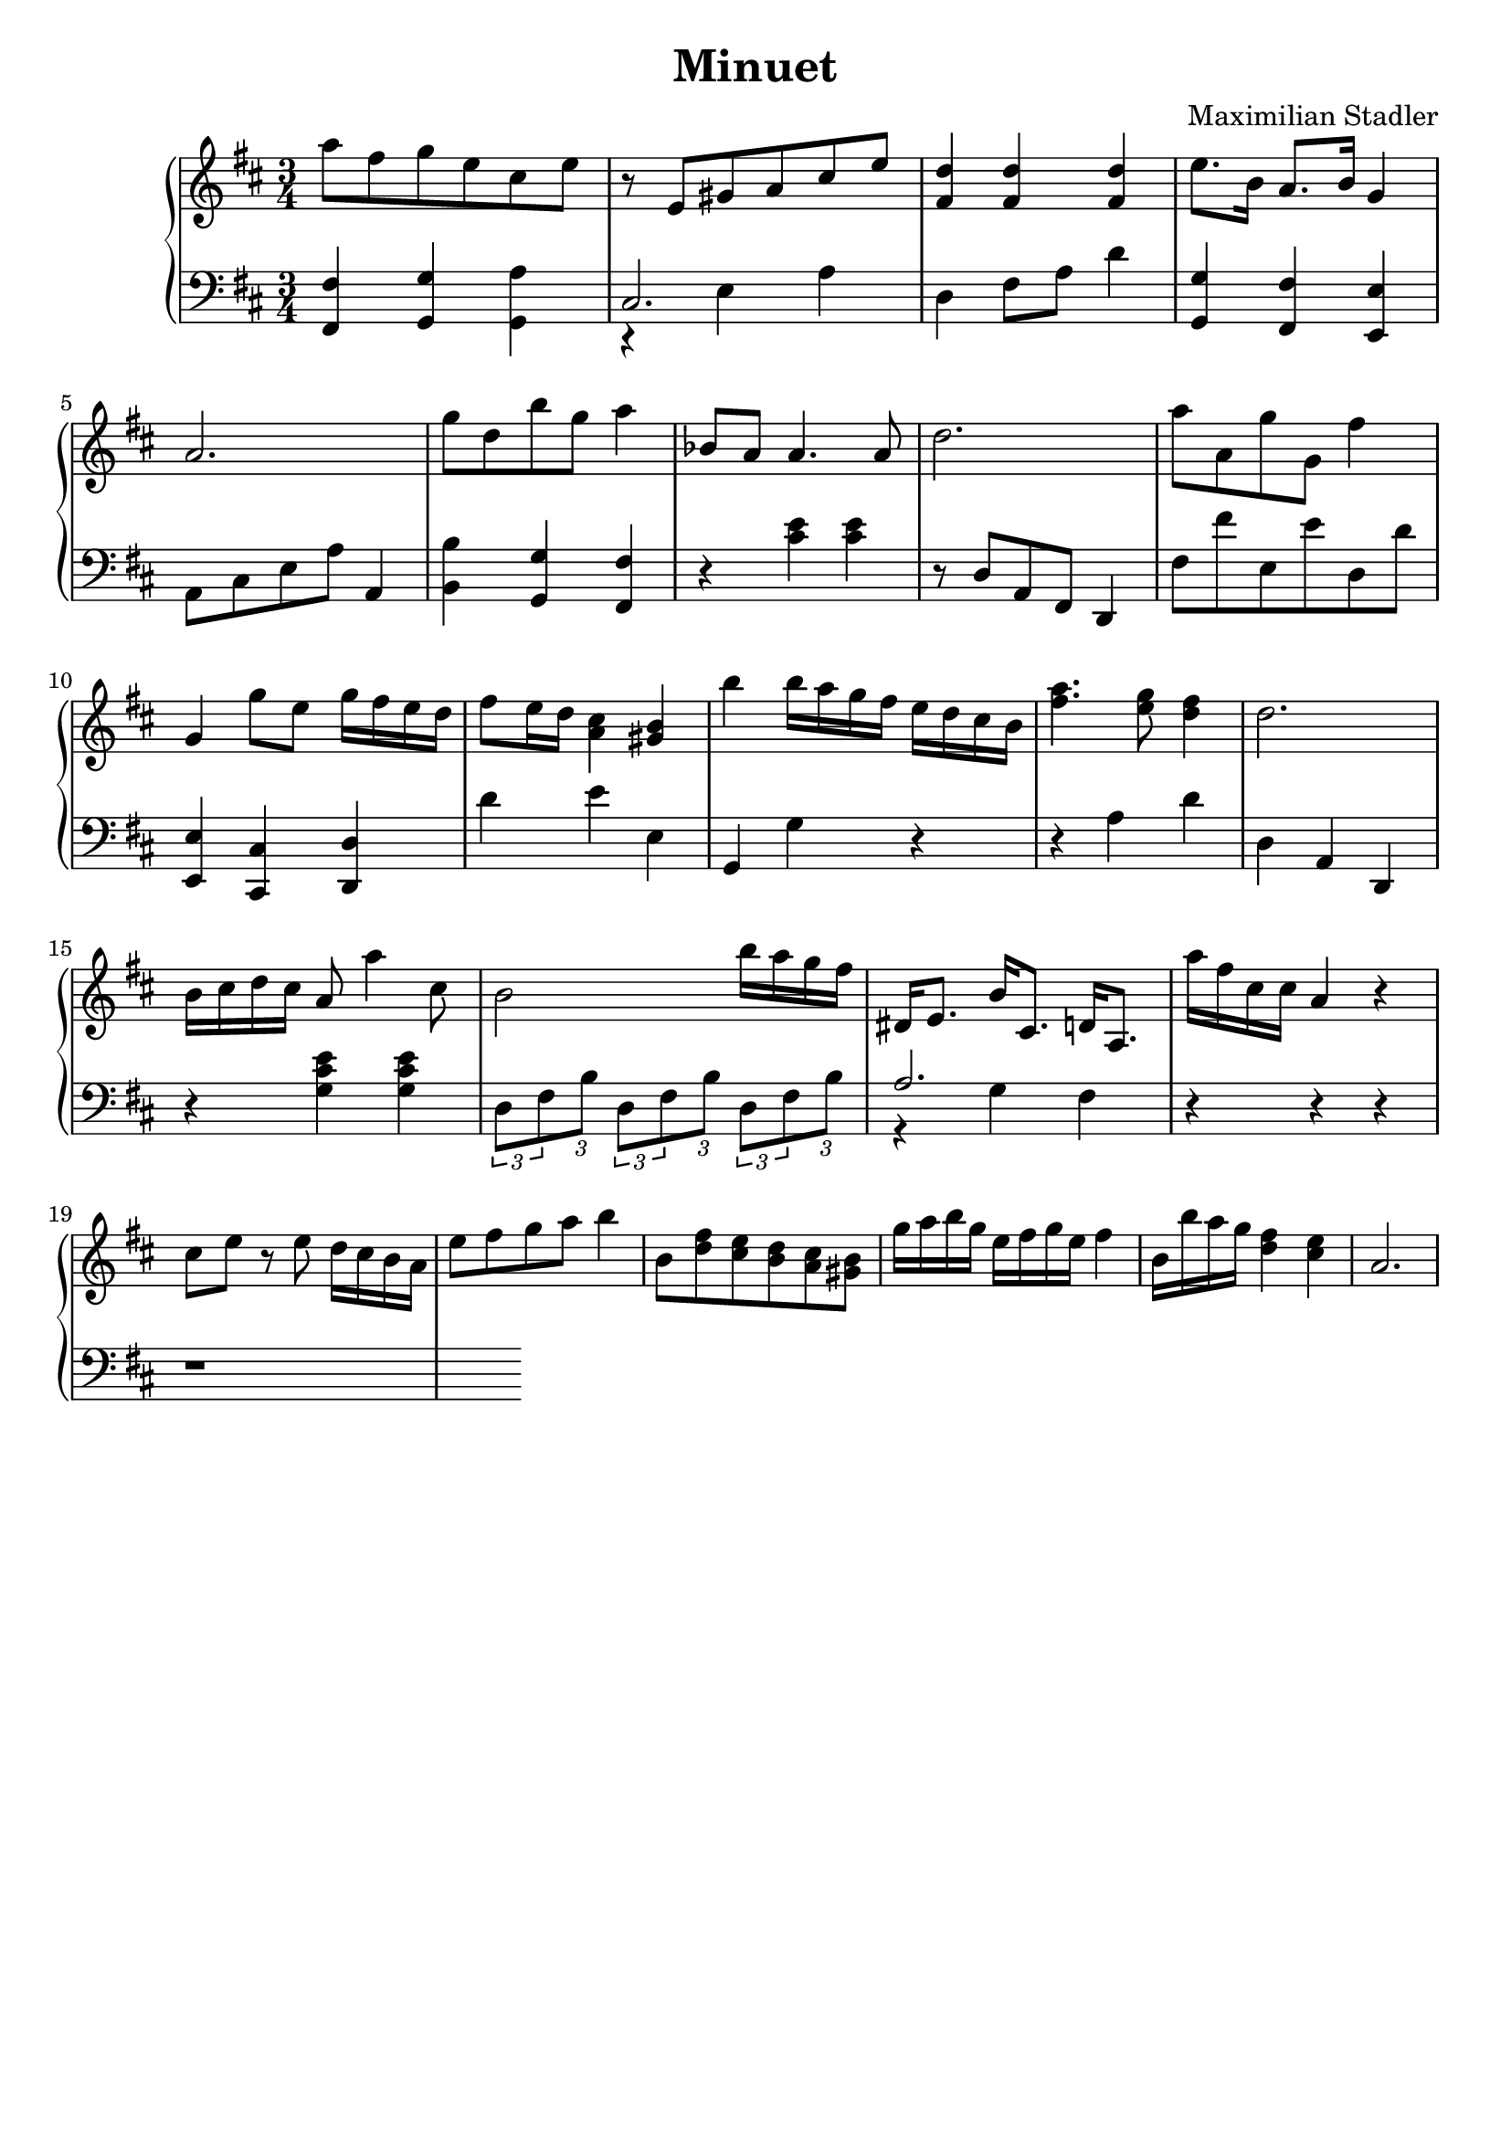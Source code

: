 \version "2.18.2"

\header {
  title = "Minuet"
  composer = "Maximilian Stadler"
  tagline = ""
}

upper = \relative c''' {
  \clef treble
  \key d \major
  \time 3/4

  \relative c''' { a8 fis g e cis e | }
  \relative c'' { r e, gis a cis e | }
  \relative c'' { <fis, d'>4 <fis d'> <fis d'> | }
  \relative c' { e'8. b16 a8. b16 g4 | }
  \relative c'' { a2. | }
  \relative c'' { g'8 d b' g a4 | }
  \relative c''' { bes,8 a a4. a8 | }
  \relative c'' { d2. | }
  \relative c'' { a'8 a, g' g, fis'4 | }
  \relative c''' { g, g'8 e g16 fis e d | }
  \relative c'' { fis8 e16 d <cis a>4 <b gis> | }
  \relative c'' { b' b16 a g fis e d cis b | }
  \relative c'' { <a' fis>4. <g e>8 <fis d>4 | }
  \relative c'' { d2. | }
  \relative c'' { b16 cis d cis a8 a'4 cis,8 | }
  \relative c'' { b2 b'16 a g fis | }
  \relative c' { dis e8. b'16 cis,8. d16 a8. | }
  \relative c'' { a'16 fis cis cis a4 r | }
  \relative c'' { cis8 e r e d16 cis b a | }
  \relative c' { e'8 fis g a b4 | }
  \relative c''' { b,8 <d fis> <e cis> <d b> <cis a> <gis b> | }
  \relative c'' { g'16 a b g e fis g e fis4 | }
  \relative c''' { b,16 b' a g <fis d>4 <e cis> | }
  \relative c''' { a,2. | }
 \relative c { }
}

lower = \relative c, {
  \clef bass
  \key d \major
  \time 3/4

  \relative c, { <fis fis'>4 <g g'> <a' g,> | }
  \relative c { << { cis2. } \\ { r4 e a } >> | }
  \relative c { d4 fis8 a d4 | }
  \relative c' { <g g,> <fis fis,> <e, e'> | }
  \relative c { a8 cis e a a,4 | }
  \relative c' { <b b,> <g, g'> <fis' fis,> | }
  \relative c { r <cis' e> <cis e> | }
  \relative c' { r8 d, a fis d4 | }
  \relative c, { fis'8 fis' e, e' d, d' | }
  \relative c, { <e e'>4 <cis' cis,> <d d,> | }
  \relative c' { d e e, | }
  \relative c { g g' r | }
  \relative c' { r4 a d | }
  \relative c' { d, a d, | }
  \relative c { r <g' cis e> <g cis e> | }
  \relative c { \tuplet 3/2 8 { d8[ fis b] d,[ fis b] d,[ fis b] } | }
  \relative c' { << { a2. } \\ { r4 g fis } >> | }
  \relative c, { r r r | }
  \relative c, { r1 }
}

\score {
  \new PianoStaff <<
    \new Staff = "upper" \upper
    \new Staff = "lower" \lower
  >>
  \layout { }
  \midi { }
}